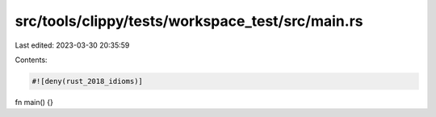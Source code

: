 src/tools/clippy/tests/workspace_test/src/main.rs
=================================================

Last edited: 2023-03-30 20:35:59

Contents:

.. code-block:: rs

    #![deny(rust_2018_idioms)]

fn main() {}


